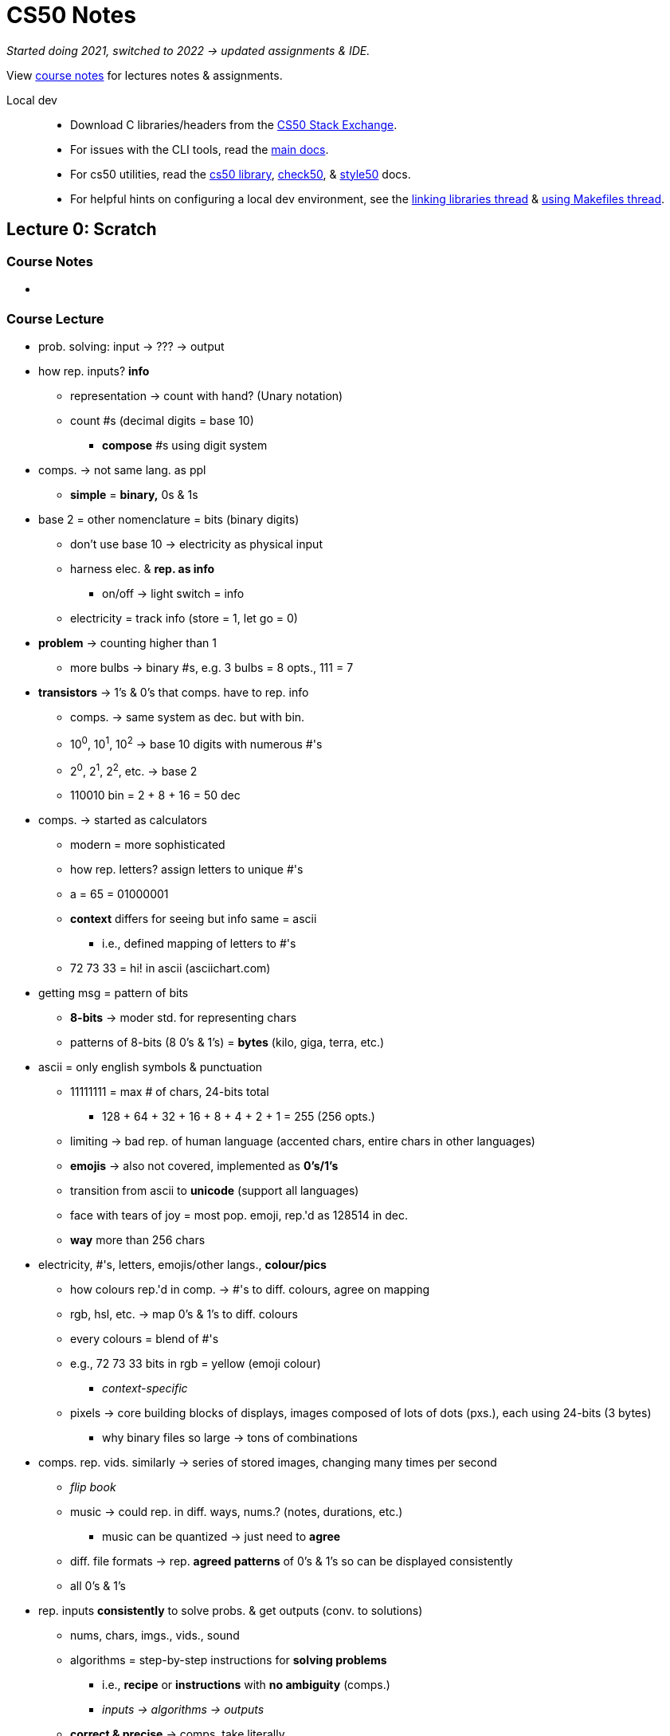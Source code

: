 = CS50 Notes
:source-highlighter: highlightjs
:highlightjs-languages: x86asm

[.normal]
_Started doing 2021, switched to 2022 -> updated assignments & IDE._

View https://cs50.harvard.edu/x/2022/[course notes] for lectures notes &
assignments.

Local dev::
* Download C libraries/headers from the
  https://cs50.stackexchange.com/questions/1982/downloading-cs50-h[CS50 Stack
  Exchange].

* For issues with the CLI tools, read the https://cs50.readthedocs.io/#[main
  docs].

* For cs50 utilities, read the
  https://cs50.readthedocs.io/libraries/cs50/c/[cs50 library],
  https://cs50.readthedocs.io/projects/check50/en/latest/[check50], &
  https://cs50.readthedocs.io/style50/[style50] docs.

* For helpful hints on configuring a local dev environment, see the
  https://cs50.stackexchange.com/questions/1483/undefined-reference-to-getstring[linking
  libraries thread] &
  https://stackoverflow.com/questions/55107463/how-to-build-cs50-programs-with-make[using
  Makefiles thread].

== Lecture 0: Scratch

=== Course Notes

* {empty}

==== {empty}

=== Course Lecture

* prob. solving: input -> ??? -> output

* how rep. inputs? *info*
** representation -> count with hand? (Unary notation)
** count #s (decimal digits = base 10)
*** *compose* #s using digit system

* comps. -> not same lang. as ppl
** *simple* = *binary,* 0s & 1s

* base 2 = other nomenclature = bits (binary digits)
** don't use base 10 -> electricity as physical input
** harness elec. & *rep. as info*
*** on/off -> light switch = info
** electricity = track info (store = 1, let go = 0)

* *problem* -> counting higher than 1
** more bulbs -> binary #s, e.g. 3 bulbs = 8 opts., 111 = 7

* *transistors* -> 1's & 0's that comps. have to rep. info
** comps. -> same system as dec. but with bin.
** 10^0^, 10^1^, 10^2^ -> base 10 digits with numerous #'s
** 2^0^, 2^1^, 2^2^, etc. -> base 2
** 110010 bin = 2 + 8 + 16 = 50 dec

* comps. -> started as calculators
** modern = more sophisticated
** how rep. letters? assign letters to unique #'s
** a = 65 = 01000001
** *context* differs for seeing but info same = ascii
*** i.e., defined mapping of letters to #'s
** 72 73 33 = hi! in ascii (asciichart.com)

* getting msg = pattern of bits
** *8-bits* -> moder std. for representing chars
** patterns of 8-bits (8 0's & 1's) = *bytes* (kilo, giga, terra, etc.)

* ascii = only english symbols & punctuation
** 11111111 = max # of chars, 24-bits total
*** 128 + 64 + 32 + 16 + 8 + 4 + 2 + 1 = 255 (256 opts.)
** limiting -> bad rep. of human language (accented chars, entire chars in
   other languages)
** *emojis* -> also not covered, implemented as *0's/1's*
** transition from ascii to *unicode* (support all languages)
** face with tears of joy = most pop. emoji, rep.'d as 128514 in dec.
** *way* more than 256 chars

* electricity, #'s, letters, emojis/other langs., *colour/pics*
** how colours rep.'d in comp. -> #'s to diff. colours, agree on mapping
** rgb, hsl, etc. -> map 0's & 1's to diff. colours
** every colours = blend of #'s
** e.g., 72 73 33 bits in rgb = yellow (emoji colour)
*** _context-specific_
** pixels -> core building blocks of displays, images composed of lots of dots
   (pxs.), each using 24-bits (3 bytes)
*** why binary files so large -> tons of combinations

* comps. rep. vids. similarly -> series of stored images, changing many times
  per second
** _flip book_
** music -> could rep. in diff. ways, nums.? (notes, durations, etc.)
*** music can be quantized -> just need to *agree*
** diff. file formats -> rep. *agreed patterns* of 0's & 1's so can be
   displayed consistently
** all 0's & 1's

* rep. inputs *consistently* to solve probs. & get outputs (conv. to
  solutions)
** nums, chars, imgs., vids., sound
** algorithms = step-by-step instructions for *solving problems*
*** i.e., *recipe* or *instructions* with *no ambiguity* (comps.)
*** _inputs -> algorithms -> outputs_
** *correct & precise* -> comps. take literally
** *translate* algorithm into lang. comp. understands
*** ensure comp. *doesn't* misinterpret

* algorithm -> contacts app
** store alphabetically
** old-school -> phonebook
** look through 1 page @ a time -> *correct,* not *efficient*
*** skipping pgs. -> not *correct* (might miss) but more *efficient*
*** fix by checking if too far & backtracking to recover if so
*** *bug* -> mistake in program/algorithm
** open in middle, see which section, tear down half at a time
*** correct *&* efficient

* think of algorithms on axis between *time to solve prob.* & *size of prob.*
** 3^rd^ -> logarithmic, doesn't take (significantly) longer with more data
*** i.e., cutting progressively in half takes larger bytes out of problem ->
    doubling # *doesn't* double time
* *correctness & well-designedness (efficiency)*
** _take 1 byte, 2 bytes, or half of all bytes out of problem?_

* programming -> translate programs to *pseudocode*
** algorithm implemented in *plain language* -> correct *&* precise
. *pick up* phonebook
. *open to* middle
. *look @* page
. *if* (person on page)
.. *call* person
. *else if* (person earlier in book)
.. *open to* prev. half
.. _rpt._
. *else if* (person later in book)
.. *open to* next half
.. _rpt._
. *else* (e.g., not in book)
.. quit
** often cause of errors -> situations not anticipated
** verbs/actions -> bolded text = functions
** forks/branches -> also bolded (if, else, else if)
** boolean expression = yes/no question to ask (brackets)
*** _1 or 0!!!_
** *loop* -> construct to tell comp. to repeat something (_italic_)

* scratch:
** graphical lang. with same prog. fundamentals (more friendly)
** *then* c -> text/keyboard-based
** function, conditions, bools, loops, vars, threads, events, & more
+
[source,c++]
----
#include <stdio.h>

int main(void)
{
    printf("hello, world\n");
}
----

* https://scratch.mit.edu/[scratch] -> devd. at MIT's media lab
** create proj -> scratch = cat (right)
** sprites -> vis. reps.
** blocks = puzzle pieces (left)
** drag & drop canvas (middle)
** bottom right -> more chars./sprites
** 1^st^ prob. set -> look for ideas
** events cat. -> green flag = go, red sign = stop
** looks -> say = log
** sensing -> prompt *&* wait for answer to store in var.
*** vars. = separate components
** wait block -> can wait for pause
** operations blocks -> language things (join text)
** watch for mental model -> input, algorithm, output
** outputs of 1 func. can be input of next -> repeat the "input -> alg ->
   output" pattern
** control components -> conditionals
*** sensing -> bools
** create counter on click -> custom var.
** scratch animation -> # of changes to animations ovr. time

* build up from something simple -> applicable to all langs./problems/contexts

* diff. sprites can have diff. prgs. -> marco polo games, with 2 talking to
  another
** pass msgs. -> *event broadcasting*
** can use extensions for translation of text

* *abstraction* -> complicated idea simplified for prob. solving
** e.g., create own *block* -> sound of cat
** more readable, self-descriptive, etc.
** don't worry about *implementation detes*

* iterate & build up 1 piece at a time
** break prob. down bit by bit

== Lecture 1: C

=== Course Notes

* {empty}

=== Course Lecture

* programming in C = same ideas as Scratch, just *text-based*
** i.e., *pseudo-code* identical for all problems being solved, just the
   *format for telling the computer how to do it* that changes

* 3 principles for *writing code well:*
. *correctness* (work as intended)
. *design* (subjective, well-written)
** like essays (correct args, poor writing)
. *style* (aesthetic, like good punctuation, caps, indents, etc.)
** don't change *correctness* when improving other 

* CS50 IDE
** IDE = integrated dev environment, env. for programming
** ide.cs50.io -> course-specific, browser-based
** terminal & text editor
*** term = commands

* text editor (edit code) + terminal window (run cmds)
** cloud-based -> ensures everyone has same exp.

* env. requires *CLI*
** not *GUI*
** term = blinking prompt

* *code* understood by humans, *computers* understand binary (1s & 0s)
** comps. can print on screen -> pattern of 0s & 1s
** take source code & convert it to 0s & 1s that comps. understand using a
   *compiler*
** compiler = intermediary program -> cnvrt. src. to machine code
** *make* -> compiler
*** *no* file extension
** run with ./hello -> no extension, bin. output has none
*** "$" -> *prompt* (where commands are typed)

* funcs. & args.
** mini-program -> action/verb
*** "say", "wait", etc.
** inputs = args. (or parameters)
** say something in say = printf()
*** printf = print *formatted*
** Scratch -> white ovals *mimic brackets*
** need semicolon, quotes, brackets, etc.
*** many lines of code need to end with semicolon

* same *paradigm* as scratch
** functions = programmed version of algorithm (implemented in code)

* *programs do 2 things:* takes inputs (args.) & can have *side effects*
*** often *visual* (text/audio)
** return vals./variables -> functions hand back vals. (don't show/say)
*** use output in program
** Scratch -> say block has immediate vis. effect, ask block tucks away stuff
   in var.
** `get_string()` -> from *CS50 library*
*** lib. = code others wrote

* string = *text*
** `get_string("[prompt]")` -> func. with input

* have to *assign* to vars
** e.g., `string answer = get_string("what's your name?");`
*** `=` is *assignment* operator
*** need to tell comp. what *type* of var, too
** `[type] [name] = get_string("[prompt]");`

* forgetting "grammar" makes code *frustrating & not interesting,*
  pedantic/aesthetic
** good style/grammar comes with *practice* (like writing other langs.)

* can then *do something* with return val.
** side effects = happen to you, return val. = info stored so you can use it
** do in C -> `printf("hello, %s", answer);`
*** `%s` = format code, printf() does formatting on placeholders (string in
    this case)
*** commas (outside of quotes) = separate args. to functions (ignore comma *in
    string*)

* more verbose = more readable (e.g., "answer" instead of just "a")
** math doesn't *need* to be semantic -> no style

* C = older, have to recompile every time
** now have fancier envs. where compiles automatically (code.org, codecademy)

* have to *tell* comp. to break line
** i.e., move cursor to next line
** `\[char]` = *escape character*, `\n` = new line

* don't have to *call* get_string(), assigning to var. calls func.
** `=` tells comp. to execute RH & *then* store, spreading 2 ops. in 1

* CS50 lib. -> allows same logic as scratch (`get_string`)

* Boilerplate -- needed to start writing
+
[source,c++]
----
int main(void)
{

}
----

* Header files -> end with `.h`
** `#include <stdio.h>` -> very pop. file in C that gets input/output
*** e.g., `printf()`
** access *more functions* than defaults
** header files = *extensions in Scratch* (fancy buried features)

* many ways to screw up prgs.
** top of output usually gives name of file & where
** *help50* -> prog., helps to make sense of cryptic output in term. by
   translating
** `make hello` = `help50 make hello`

* ugly = bad *style*, hard to read
** no errors with bad style -> use `style50` prg.
** use comments -> good style
*** ensure *semantic* -> purpose of code, not code itself

* `check50` -> tool for labs/assignments to check *correctness* of code
** automated tests from staff
** enter `check50 cs50/problems/hello` -> prompts GitHub auth.
** red = errors, yellow = couldn't run test cus prev. failed, green = tests
   pass

* CS50 IDE = own *server* in cloud

* binary files in text editors -> machine lang., users can't see
** 0s & 1s technically *misinterpreted* in ASCII chars. within *text editor*
** i.e., machine code misinterpreted as text
** open *source,* not *program*

* term. cmds:
** `ls` -> list files in current directory
*** bash green w/ asterisk = executable
** `rm` -> remove (`rm -rf` for directories with files)
*** `y` or `n` at prompt for yes/no
** `mv` -> rename/move
** `mkdir` -> make dir.
** `cd` -> move to dir.
** `~` -> tilde = *home* directory
** `..` -> prev. dir.
** `./` -> current dir.
*** run files with `./[filename]`
** `pwd` -> print the current dir.
** `rmdir` -> remove dir.
** `cp` -> copy

* `make` = makes *easier* to compile but not *technically* a compiler

* data types -> lots in C
** *type* of val. to store
** also many *funcs.* for CS50 that help you get diff. data types
** some types have *finite bits* -> ints, floats, chars, doubles, longs,
   strings, etc.
*** int = 32 bits, \~4 billion
*** long = 64 bits, twice as many vals.
** `printf()` -> diff. format codes, %c (char), %f (float w/ dec), %i (int), %li
   (long int), %s (string)
** *operators* -> +, -, * , /, % 
*** all math stuff -> early nerds

* CS50's `get_int()` -> will reject vals. based on invalid input, like 3 & 4
  bill.
** 2 bill. max (4 bill. *total* but includes *negatives*)

* *float* for decimals -> most division ops.
** *however,* if other vars are ints, won't work (rounds)
** *lose* decimals -> math done on *ints,* no matter what the result is stored
   as
** could change all to floats
** *OR* convert ints to floats -> *casting*
*** `float z = (float) x / (float) y`
*** new datatype in parens. = *casting*

* `=` is assignment operator, RH side 1^st^
** `counter = counter + 1`
** *OR* `counter += 1;` or `counter++;` -> *syntactic sugar*

* conditions:
+
[source,c++]
----
if ([condition])
{
    [logic]
}
else if ([other condition])
{
    [other logic]
}
else
{
    [other other logic]
}
----
** try to *be succinct* -> just use else at end to reduce typing

* equality = `x == y`, less than = `x < y`, greater than = `x > y`

* use *single quotes* when comparing individual characters (*chars*)
** string = `""`, char = `''`
** use `||` for multiple options (`if ([cond1] || [cond2])`)

* looping -> `for()` = specific # of times, `while()` = until condition true
+
[source,c++]
----
// while loops -- check condition *then* do something
int i = 0 // "i" = int, short
while (i < 50)
{
    printf("hey!!!\n");
    i++;
}

// do while -- do 1 thing *before* checking condition
do
{
    printf("hey!!!\n");
}
while (i < 50);

// for loops -- concise when doing something a certain # of times
for (int i = 0; i < 50; i++) // unique to for loop -> multiple statements/semi-colons in brackets
{
    printf("hey!!!\n");
}
----

* abstraction = *simplify* complicated detes underneath
** use *functions* to hide complex code
** custom funcs. usually at *bottom* (main/entry point at top)
** *errors* -> compiler doesn't know where func. is
*** can put *title* at top to tell compiler it *will* exist (`void meow(void);`
    with actual func. at bottom)

* some lines *don't* need semicolons -> function names, for loops, if
  statements, etc.
** *convention* -> finish most constructs with thought, others decided it
   didn't need

* *C99* -> 1999 version of C

* functions -> 1^st^ = rtrn. val. & parens -> *args.*
** `void meow(int n)` = no output, `n` input
** `return` statement -> send value back from func.

* *scope* -> if want var. outside of curly braces, need it *declared* outside
** i.e., lines of code where a var. exists
** *match the braces!!!*
** *don't* need vals just to declare

* what computers *can't* do:
** *finite memory* -> limitation
** `printf()` can print out to lots of digits
*** `printf("%.10f\n", 1 / 10);`
** with lots of decimal places, *incorrect result*
** *memory* issue -> if using finite bits, can count *infinitely
   high/precisely*
*** i.e., *approximates* at some point
*** big deal for math/finance -> imprecision == bad
*** issues with floats *&* ints
*** like y2k
*** will happen in *2038* again -> no more bits to keep track of time, 32-bit
    #s counting seconds from Jan. 1^st^, 1970
*** _4 billionth second will be hit_

== Lecture 2: Arrays

=== Course Notes

==== Compiling

* `make` = program that *calls* the actual compiler
** course compiler = `clang`
** can call that instead -> `clang hello.c`
*** _notice file extension -> diff. than make_
** by default, outputs `a.out`
** make like `make` -> `clang -o hello hello.c`
*** `-o` = *argument* to program that means *output*
** need arg for external libraries, too -> `-lcs50`
*** i.e., `clang -o hello hello.c -lcs50`
** `make` = automatically do above

* compiling has *4 substeps:*
. preprocessing
*** _take header files & replace with *prototypes* of original code (i.e.,
    header file contents)_
. compiling
*** convert to *assembly language* -> mix of recognizable code from our source
    file & binary-like instructions for computer processor
+
[source,x86asm]
----
...
main:                         # @main
    .cfi_startproc
# BB#0:
    pushq    %rbp
.Ltmp0:
    .cfi_def_cfa_offset 16
.Ltmp1:
    .cfi_offset %rbp, -16
    movq    %rsp, %rbp
.Ltmp2:
    .cfi_def_cfa_register %rbp
    subq    $16, %rsp
    xorl    %eax, %eax
    movl    %eax, %edi
    movabsq    $.L.str, %rsi
    movb    $0, %al
    callq    get_string
    movabsq    $.L.str.1, %rdi
    movq    %rax, -8(%rbp)
    movq    -8(%rbp), %rsi
    movb    $0, %al
    callq    printf
    ...
----
. assembling
*** *then* translate to binary (called *assembly*) -> machine code that comps.
    processor can run directly
. linking
*** take files from *prototypes* & combine with our code to make *single binary
    file* (`hello`)
** _``make`` makes it easier by taking care of it all for us with 1 cmd._

==== Debugging

* bugs = unintentional behaviour, debugging = *find & fix*
** debugging often helps you see what's going on behind the scenes -> can often
   do with more `printf()` statements to visualize

* use `debug50` -> will help use debugger *built into VSCode*
** steps:
. click to *left of line #* on line of interest to insert a *breakpoint* (i.e.,
  where debugger starts by *pausing code*)
*** hit *play button* to move to next
*** hit *step over* to run through program *line-by-line*
. run `debug50 [filename]` in term.
*** can view *Variables* in the *Run & Debug* window
. step through line-by-line -> don't need to print vars. if viewing in window
. step into -> good if bug isn't var-related, can see which line issue occurs
  on
** *rubber duck* -> explain step-by-step as though to inanimate object

==== Memory

* diff. vars take up diff. memory:
** bool & char (256 ASCII chars) = 1 byte
** float & int (32 bill. vals) = 4 bytes
** double (float * 2) & long (int * 2) = 8 bytes
** string = indetermined (variable-length, short or long)

* random access memory -> bytes stored in "grid squares"
** char = 1 square, int = 4 squares, etc.
** abstracted away so we can build shiiiitttt

==== Arrays

* ints can divide but remainder is thrown away
** divide by decimal to cast implicitly

* arrays = store multiple vals. of same type
** "index into" to assign vals -> `int var[length]` to declare, `var[0] = 5` to
   assign
** *for loops* good -> index already there
+
[source,c++]
----
#include <cs50.h>
#include <stdio.h>

int main(void)
{
    int n = get_int("How many scores? ");

    int scores[n];

    for (int i = 0; i < n; i++)
    {
        scores[i] = get_int("Score: ");
    }

    printf("Average: %f\n", (scores[0] + scores[1] + scores[2]) / 3.0);
}
----

==== Characters

* `printf("%c", charVar);` to print chars

* `printf()` can *print chars as ints* -> raw ASCII val.
** or cast to int

* *casting floats to ints loses decimals/other info!!!*

==== Strings

* *arrays* of chars, as defined by CS50's lib.
** `string[0]`, `string[1]`, etc.

* *all strings* in C end with special char to indicate ending -> `\0`
** *null character* or NUL
** 4 bytes needed for string with 3 chars
** fixed-size datatypes (i.e., *other* than strings) don't need the ending char
*** other langs/libs can store custom types with *greater precision* but likely
    implemented by *recording* the # of bytes (i.e., build upon C-style
    datatypes)

* can count # of chars in string:
+
[source,c++]
----
#include <cs50.h>
#include <stdio.h>
  
int string_length(string s);
  
int main(void)
{
    string name = get_string("Name: ");
    int length = string_length(name);
    printf("%i\n", length);
}
  
int string_length(string s)
{
    int i = 0;
    while (s[i] != '\0')
    {
        i++;
    }
    return i;
}
----
** don't bother if char is `\0` -> string end
** or use the C `string` lib (`string.h`) `strlen()` func. to count
** CS50 has a https://manual.cs50.io/[manual] for C std lib, C POSIX lib, &
   CS50 lib, too
*** _simpler that std. man. pages_
*** see the https://manual.cs50.io/3/strlen[string length] page in particular
** print each char in string using `strlen`:
+
[source,c++]
----
#include <cs50.h>
#include <stdio.h>
#include <string.h>

int main(void)
{
    string s = get_string("Input:  ");
    printf("Output: \n");
    for (int i = 0, n = strlen(s); i < n; i++)
    {
        printf("%c\n", s[i]);
    }
}
----
** make prg. to caps. letters:
+
[source,c++]
----
#include <cs50.h>
#include <stdio.h>
#include <string.h>

int main(void)
{
    string s = get_string("Before: ");
    printf("After:  ");
    for (int i = 0, n = strlen(s); i < n; i++)
    {
        // If lowercase...
        if (s[i] >= 'a' && s[i] <= 'z')
        {
            // ...Convert to uppercase
            printf("%c", s[i] - 32);
        }
        else
        {
            printf("%c", s[i]);
        }
    }
    printf("\n");
}
----
*** can convert char. cases by -/+ the 32 bit diff.
** C lib. for string cases -> `ctype.h`
*** use `islower()` to determine case or `toupper()` to convert for you

==== Command-line arguments

* `string argv[]` = arg. *vector* (arr. of args), `int argc` = arg *count*
  (num.)
** e.g., `int main(int argc, string argv[]) { }`
** don't know # of args. before
** `argv[0]` = name of program (i.e., *1^st^ word typed*)
** check to make sure *2 args* before using `argv[1]` (always at least 1)

* `main()` = returns *exit status*
** 0 by default = nothing went wrong
** `return 1;` = indicate error to sys. calling prg.
** `return 0;` = explicit, more readability

==== Applications

* *cryptography* = art of scrambling info. to hide it
** *encrypt* = process of scrambling
** *plaintext* = source
** *ciphertext* = output after scrambling
** *cipher* = algorithm that does the scrambling
** *key* = 2^nd^ (secret) input required by cipher (number) for scrambling
** e.g., `cipher("HI!", 1)` outputs "IJ!" (forward 1)
** e.g., `cipher("UIJT XBT DT50", -1)` outputs "THIS WAS CS50"

=== Course Lecture

* {empty}

== Lecture 3: Algorithms

=== Course Notes

* {empty}

=== Course Lecture

* {empty}

== Lecture 4: Memory

=== Course Notes

* {empty}

=== Course Lecture

* {empty}

== Lecture 5: Data Structures

=== Course Notes

* {empty}

=== Course Lecture

* {empty}

== Lecture 6: Python

=== Course Notes

* {empty}

=== Course Lecture

* {empty}

== Lecture 7: SQL

=== Course Notes

* {empty}

=== Course Lecture

* {empty}

== Lecture 8: HTML, CSS, & JavaScript

=== Course Notes

* {empty}

=== Course Lecture

* {empty}

== Lecture 9: Flask

=== Course Notes

* {empty}

=== Course Lecture

* {empty}

== Lecture 10: Emoji

=== Course Notes

* {empty}

=== Course Lecture

* {empty}

== Bonus: Cybersecurity

=== Course Notes

* {empty}

=== Course Lecture

* {empty}

== Bonus: Seminars

=== {empty}

* {empty}

== Bonus: Educator Workshop

=== {empty}

* {empty}

